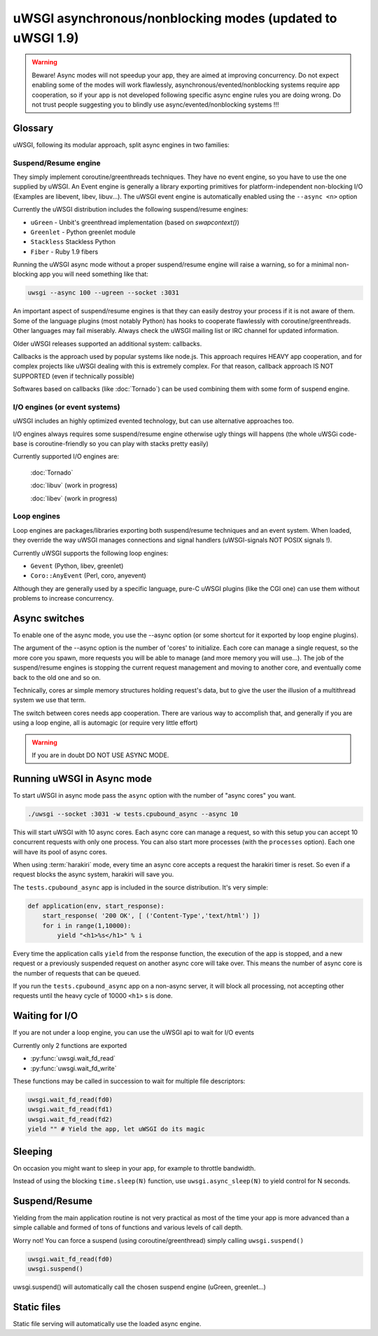 uWSGI asynchronous/nonblocking modes (updated to uWSGI 1.9)
===========================================================

.. warning::

  Beware! Async modes will not speedup your app, they are aimed at improving concurrency.
  Do not expect enabling some of the modes will work flawlessly, asynchronous/evented/nonblocking
  systems require app cooperation, so if your app is not developed following specific async engine rules
  you are doing wrong. Do not trust people suggesting you to blindly use async/evented/nonblocking systems !!!
 
Glossary
--------

uWSGI, following its modular approach, split async engines in two families:

Suspend/Resume engine
*********************

They simply implement coroutine/greenthreads techniques. They have no event engine, so you have to use
the one supplied by uWSGI. An Event engine is generally a library exporting primitives for platform-independent
non-blocking I/O (Examples are libevent, libev, libuv...). The uWSGI event engine is automatically enabled using
the ``--async <n>`` option

Currently the uWSGI distribution includes the following suspend/resume engines:

* ``uGreen`` - Unbit's greenthread implementation (based on `swapcontext()`)
* ``Greenlet`` - Python greenlet module
* ``Stackless`` Stackless Python
* ``Fiber`` - Ruby 1.9 fibers

Running the uWSGI async mode without a proper suspend/resume engine will raise a warning, so for a minimal non-blocking app
you will need something like that:

.. code-block:: sh

   uwsgi --async 100 --ugreen --socket :3031

An important aspect of suspend/resume engines is that they can easily destroy your process if it is not aware of them.
Some of the language plugins (most notably Python) has hooks to cooperate flawlessly with coroutine/greenthreads. Other languages
may fail miserably. Always check the uWSGI mailing list or IRC channel for updated information.

Older uWSGI releases supported an additional system: callbacks.

Callbacks is the approach used by popular systems like node.js. This approach requires HEAVY app cooperation, and for complex projects
like uWSGI dealing with this is extremely complex. For that reason, callback approach IS NOT SUPPORTED (even if technically
possible)

Softwares based on callbacks (like :doc:`Tornado`) can be used combining them with some form of suspend engine.

I/O engines (or event systems)
******************************

uWSGI includes an highly optimized evented technology, but can use alternative approaches too.

I/O engines always requires some suspend/resume engine otherwise ugly things will happens (the whole uWSGi code-base is coroutine-friendly so you can
play with stacks pretty easily)

Currently supported I/O engines are:

 :doc:`Tornado`
 
 :doc:`libuv` (work in progress)
 
 :doc:`libev` (work in progress)

Loop engines
************

Loop engines are packages/libraries exporting both suspend/resume techniques and an event system. When loaded, they override
the way uWSGI manages connections and signal handlers (uWSGI-signals NOT POSIX signals !).

Currently uWSGI supports the following loop engines:

* ``Gevent`` (Python, libev, greenlet)
* ``Coro::AnyEvent`` (Perl, coro, anyevent)

Although they are generally used by a specific language, pure-C uWSGI plugins (like the CGI one) can use them without problems
to increase concurrency.

Async switches
--------------

To enable one of the async mode, you use the --async option (or some shortcut for it exported by loop engine plugins).

The argument of the --async option is the number of 'cores' to initialize. Each core can manage a single request, so the more core you
spawn, more requests you will be able to manage (and more memory you will use...). The job of the suspend/resume engines
is stopping the current request management and moving to another core, and eventually come back to the old one and so on.

Technically, cores ar simple memory structures holding request's data, but to give the user the illusion of a multithread system
we use that term.

The switch between cores needs app cooperation. There are various way to accomplish that, and generally if you are using
a loop engine, all is automagic (or require very little effort)

.. warning:: 

  If you are in doubt DO NOT USE ASYNC MODE.

Running uWSGI in Async mode
---------------------------


To start uWSGI in async mode pass the ``async`` option with the number of "async cores" you want.


.. code-block:: sh

  ./uwsgi --socket :3031 -w tests.cpubound_async --async 10

This will start uWSGI with 10 async cores. Each async core can manage a request, so with this setup you can accept 10 concurrent requests with only one process. You can also start more processes (with the ``processes`` option). Each one will have its pool of async cores.

When using :term:`harakiri` mode, every time an async core accepts a request the harakiri timer is reset. So even if a request blocks the async system, harakiri will save you.

The ``tests.cpubound_async`` app is included in the source distribution. It's very simple:

.. code-block:: python

  def application(env, start_response):
      start_response( '200 OK', [ ('Content-Type','text/html') ])
      for i in range(1,10000):
          yield "<h1>%s</h1>" % i

Every time the application calls ``yield`` from the response function, the execution of the app is stopped, and a new request or a previously suspended request on another async core will take over. This means the number of async core is the number of requests that can be queued.

If you run the ``tests.cpubound_async`` app on a non-async server, it will block all processing, not accepting other requests until the heavy cycle of 10000 ``<h1>`` s is done.

Waiting for I/O
---------------

If you are not under a loop engine, you can use the uWSGI api to wait for I/O events

Currently only 2 functions are exported

* :py:func:`uwsgi.wait_fd_read`
* :py:func:`uwsgi.wait_fd_write`

These functions may be called in succession to wait for multiple file descriptors:


.. code-block:: python

  uwsgi.wait_fd_read(fd0)
  uwsgi.wait_fd_read(fd1)
  uwsgi.wait_fd_read(fd2)
  yield "" # Yield the app, let uWSGI do its magic


Sleeping
--------

On occasion you might want to sleep in your app, for example to throttle bandwidth.

Instead of using the blocking ``time.sleep(N)`` function, use ``uwsgi.async_sleep(N)`` to yield control for N seconds.

.. seealso:: See :file:`tests/sleeping_async.py` for an example.

Suspend/Resume
--------------

Yielding from the main application routine is not very practical as most of the time your app is more advanced than a simple callable and formed of tons of functions and various levels of call depth.

Worry not! You can force a suspend (using coroutine/greenthread) simply calling ``uwsgi.suspend()``

.. code-block:: python

  uwsgi.wait_fd_read(fd0)
  uwsgi.suspend()


uwsgi.suspend() will automatically call the chosen suspend engine (uGreen, greenlet...)

Static files
------------

Static file serving will automatically use the loaded async engine.
